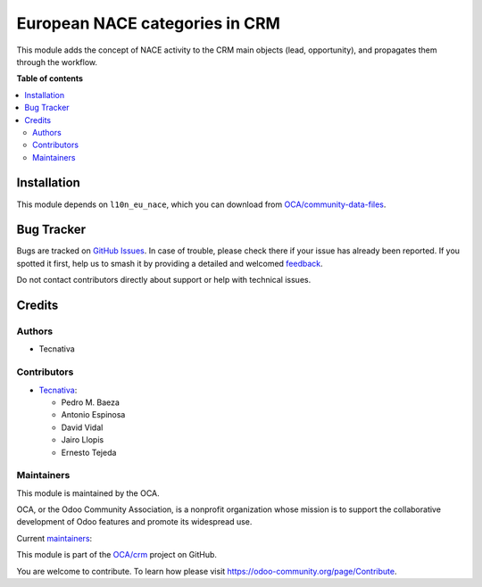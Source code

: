 ===============================
European NACE categories in CRM
===============================

.. 
   !!!!!!!!!!!!!!!!!!!!!!!!!!!!!!!!!!!!!!!!!!!!!!!!!!!!
   !! This file is generated by oca-gen-addon-readme !!
   !! changes will be overwritten.                   !!
   !!!!!!!!!!!!!!!!!!!!!!!!!!!!!!!!!!!!!!!!!!!!!!!!!!!!
   !! source digest: sha256:5691c4ab0224f8b94a54ab2fa8da46d3773b78cd0283b7970153e3efe607808d
   !!!!!!!!!!!!!!!!!!!!!!!!!!!!!!!!!!!!!!!!!!!!!!!!!!!!

.. |badge1| image:: https://img.shields.io/badge/maturity-Beta-yellow.png
    :target: https://odoo-community.org/page/development-status
    :alt: Beta
.. |badge2| image:: https://img.shields.io/badge/licence-AGPL--3-blue.png
    :target: http://www.gnu.org/licenses/agpl-3.0-standalone.html
    :alt: License: AGPL-3
.. |badge3| image:: https://img.shields.io/badge/github-OCA%2Fcrm-lightgray.png?logo=github
    :target: https://github.com/OCA/crm/tree/16.0/crm_l10n_eu_nace
    :alt: OCA/crm
.. |badge4| image:: https://img.shields.io/badge/weblate-Translate%20me-F47D42.png
    :target: https://translation.odoo-community.org/projects/crm-16-0/crm-16-0-crm_l10n_eu_nace
    :alt: Translate me on Weblate
.. |badge5| image:: https://img.shields.io/badge/runboat-Try%20me-875A7B.png
    :target: https://runboat.odoo-community.org/builds?repo=OCA/crm&target_branch=16.0
    :alt: Try me on Runboat

|badge1| |badge2| |badge3| |badge4| |badge5|

This module adds the concept of NACE activity to the CRM main objects (lead,
opportunity), and propagates them through the workflow.

**Table of contents**

.. contents::
   :local:

Installation
============

This module depends on ``l10n_eu_nace``, which you can download from
`OCA/community-data-files <https://github.com/OCA/community-data-files>`__.

Bug Tracker
===========

Bugs are tracked on `GitHub Issues <https://github.com/OCA/crm/issues>`_.
In case of trouble, please check there if your issue has already been reported.
If you spotted it first, help us to smash it by providing a detailed and welcomed
`feedback <https://github.com/OCA/crm/issues/new?body=module:%20crm_l10n_eu_nace%0Aversion:%2016.0%0A%0A**Steps%20to%20reproduce**%0A-%20...%0A%0A**Current%20behavior**%0A%0A**Expected%20behavior**>`_.

Do not contact contributors directly about support or help with technical issues.

Credits
=======

Authors
~~~~~~~

* Tecnativa

Contributors
~~~~~~~~~~~~

* `Tecnativa <https://www.tecnativa.com/>`__:

  * Pedro M. Baeza
  * Antonio Espinosa
  * David Vidal
  * Jairo Llopis
  * Ernesto Tejeda

Maintainers
~~~~~~~~~~~

This module is maintained by the OCA.

.. image:: https://odoo-community.org/logo.png
   :alt: Odoo Community Association
   :target: https://odoo-community.org

OCA, or the Odoo Community Association, is a nonprofit organization whose
mission is to support the collaborative development of Odoo features and
promote its widespread use.

.. |maintainer-rafaelbn| image:: https://github.com/rafaelbn.png?size=40px
    :target: https://github.com/rafaelbn
    :alt: rafaelbn
.. |maintainer-edlopen| image:: https://github.com/edlopen.png?size=40px
    :target: https://github.com/edlopen
    :alt: edlopen

Current `maintainers <https://odoo-community.org/page/maintainer-role>`__:

|maintainer-rafaelbn| |maintainer-edlopen| 

This module is part of the `OCA/crm <https://github.com/OCA/crm/tree/16.0/crm_l10n_eu_nace>`_ project on GitHub.

You are welcome to contribute. To learn how please visit https://odoo-community.org/page/Contribute.
